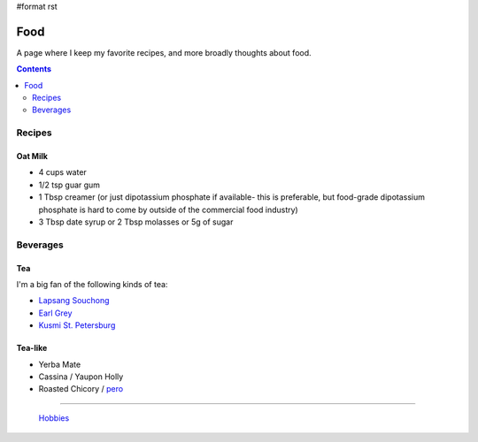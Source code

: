 #format rst

Food
====

A page where I keep my favorite recipes, and more broadly thoughts about food.

.. contents:: :depth: 2

Recipes
-------

Oat Milk
~~~~~~~~

* 4 cups water

* 1/2 tsp guar gum

* 1 Tbsp creamer (or just dipotassium phosphate if available- this is preferable, but food-grade dipotassium phosphate is hard to come by outside of the commercial food industry)

* 3 Tbsp date syrup or 2 Tbsp molasses or 5g of sugar

Beverages
---------

Tea
~~~

I'm a big fan of the following kinds of tea:

* `Lapsang Souchong`_

* `Earl Grey`_

* `Kusmi St. Petersburg`_

Tea-like
~~~~~~~~

* Yerba Mate

* Cassina / Yaupon Holly

* Roasted Chicory / pero_

-------------------------

 Hobbies_

.. ############################################################################

.. _Lapsang Souchong: https://en.wikipedia.org/wiki/Lapsang_souchong

.. _Earl Grey: https://en.wikipedia.org/wiki/Earl_Grey_tea

.. _Kusmi St. Petersburg: https://us-en.kusmitea.com/st-petersburg.html?packaging=56

.. _pero: https://worldfiner.com/pero

.. _Hobbies: ../Hobbies

